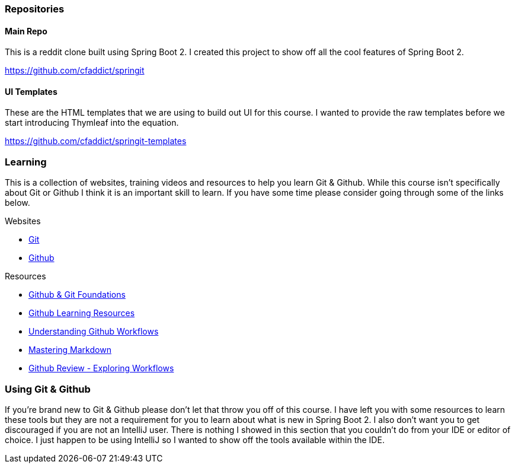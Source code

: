 === Repositories

==== Main Repo

This is a reddit clone built using Spring Boot 2. I created this project to show off all the cool features of Spring Boot 2.

https://github.com/cfaddict/springit

==== UI Templates

These are the HTML templates that we are using to build out UI for this course. I wanted to provide the raw templates before we start
introducing Thymleaf into the equation.

https://github.com/cfaddict/springit-templates

=== Learning
This is a collection of websites, training videos and resources to help you learn Git & Github. While this course isn't
specifically about Git or Github I think it is an important skill to learn. If you have some time please consider
going through some of the links below.

Websites

* https://git-scm.com/[Git]
* https://github.com[Github]

Resources

* https://www.youtube.com/playlist?list=PL0lo9MOBetEHhfG9vJzVCTiDYcbhAiEqL[Github & Git Foundations]
* https://help.github.com/articles/git-and-github-learning-resources/[Github Learning Resources]
* https://guides.github.com/introduction/flow/[Understanding Github Workflows]
* https://guides.github.com/features/mastering-markdown[Mastering Markdown]
* https://www.youtube.com/watch?v=EwWZbyjDs9c[Github Review - Exploring Workflows]

=== Using Git & Github
If you're brand new to Git & Github please don't let that throw you off of this course. I have left you with some resources to learn these tools but
they are not a requirement for you to learn about what is new in Spring Boot 2. I also don't want you to get discouraged if you are not an IntelliJ user. There is nothing I showed in this section that you couldn't do from your IDE or editor of choice. I just happen to be using IntelliJ so I wanted
to show off the tools available within the IDE. 
